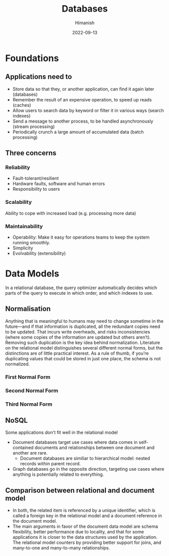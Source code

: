 #+title: Databases
#+date: 2022-09-13
#+author: Himanish

#+hugo_section: notes
#+hugo_categories: cs
#+hugo_menu: :menu "main" :weight 2001

#+startup: content

#+hugo_base_dir: ../
#+hugo_section: ./

#+hugo_weight: auto
#+hugo_auto_set_lastmod: t
#+hugo_custom_front_matter: :mathjax t

*  Foundations
** Applications need to
- Store data so that they, or another application, can find it again later (databases)
- Remember the result of an expensive operation, to speed up reads (caches)
- Allow users to search data by keyword or filter it in various ways (search indexes)
- Send a message to another process, to be handled asynchronously (stream processing)
- Periodically crunch a large amount of accumulated data (batch processing)

** Three concerns
*** Reliability
- Fault-tolerant/resilient
- Hardware faults, software and human errors
- Responsibility to users

*** Scalability
Ability to cope with increased load (e.g. processing more data)
*** Maintainability
- Operability: Make it easy for operations teams to keep the system running smoothly.
- Simplicity
- Evolvability (extensibility)

* Data Models
In a relational database, the query optimizer automatically decides which parts of the query to execute in which order, and which indexes to use.
** Normalisation
Anything that is meaningful to humans may need to change sometime in the future—and if that information is duplicated, all the redundant copies need to be updated. That incurs write overheads, and risks inconsistencies (where some copies of the information are updated but others aren’t). Removing such duplication is the key idea behind normalization.
Literature on the relational model distinguishes several different normal forms, but the distinctions are of little practical interest. As a rule of thumb, if you’re duplicating values that could be stored in just one place,
the schema is not normalized.
*** First Normal Form
*** Second Normal Form
*** Third Normal Form


** NoSQL
Some applications don't fit well in the relational model
- Document databases target use cases where data comes in self-contained documents and relationships between one document and another are rare.
  - Document databases are similiar to hierarchical model: nested records within parent record.
- Graph databases go in the opposite direction, targeting use cases where anything is potentially related to everything.

** Comparison between relational and document model
- In both, the related item is referenced by a unique identifier, which is called a foreign key in the relational model and a document reference in the document model.
- The main arguments in favor of the document data model are schema flexibility, better performance due to locality, and that for some applications it is closer to the data structures used by the application. The relational model counters by providing better support for joins, and many-to-one and many-to-many relationships.

